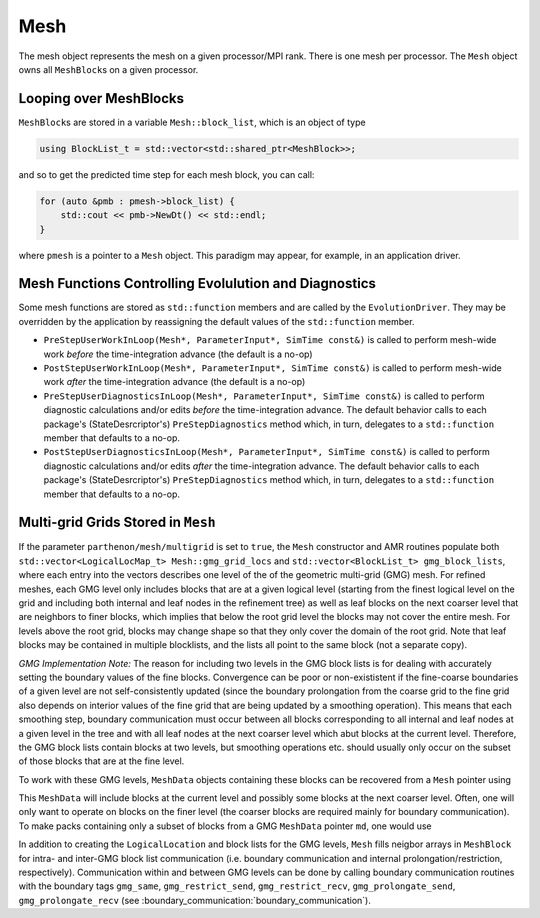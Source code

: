 Mesh
====

The mesh object represents the mesh on a given processor/MPI rank. There
is one mesh per processor. The ``Mesh`` object owns all ``MeshBlock``\ s
on a given processor.

Looping over MeshBlocks
-----------------------

``MeshBlock``\ s are stored in a variable ``Mesh::block_list``, which is
an object of type

.. code:: c++

   using BlockList_t = std::vector<std::shared_ptr<MeshBlock>>;

and so to get the predicted time step for each mesh block, you can call:

.. code:: c++

   for (auto &pmb : pmesh->block_list) {
       std::cout << pmb->NewDt() << std::endl;
   }

where ``pmesh`` is a pointer to a ``Mesh`` object. This paradigm may
appear, for example, in an application driver.

Mesh Functions Controlling Evolulution and Diagnostics
------------------------------------------------------

Some mesh functions are stored as ``std::function`` members and are
called by the ``EvolutionDriver``. They may be overridden by the
application by reassigning the default values of the ``std::function``
member.

- ``PreStepUserWorkInLoop(Mesh*, ParameterInput*, SimTime const&)`` is
  called to perform mesh-wide work *before* the time-integration advance
  (the default is a no-op)
- ``PostStepUserWorkInLoop(Mesh*, ParameterInput*, SimTime const&)`` is
  called to perform mesh-wide work *after* the time-integration advance
  (the default is a no-op)
- ``PreStepUserDiagnosticsInLoop(Mesh*, ParameterInput*, SimTime const&)``
  is called to perform diagnostic calculations and/or edits *before* the
  time-integration advance. The default behavior calls to each package's
  (StateDesrcriptor's) ``PreStepDiagnostics`` method which, in turn,
  delegates to a ``std::function`` member that defaults to a no-op.
- ``PostStepUserDiagnosticsInLoop(Mesh*, ParameterInput*, SimTime const&)``
  is called to perform diagnostic calculations and/or edits *after* the
  time-integration advance. The default behavior calls to each package's
  (StateDesrcriptor's) ``PreStepDiagnostics`` method which, in turn,
  delegates to a ``std::function`` member that defaults to a no-op.

Multi-grid Grids Stored in ``Mesh``
-----------------------------------

If the parameter ``parthenon/mesh/multigrid`` is set to ``true``, the ``Mesh``
constructor and AMR routines populate both 
``std::vector<LogicalLocMap_t> Mesh::gmg_grid_locs`` and 
``std::vector<BlockList_t> gmg_block_lists``, where each entry into the vectors 
describes one level of the of the geometric multi-grid (GMG) mesh. For refined 
meshes, each GMG level only includes blocks that are at a given logical level 
(starting from the finest logical level on the grid and including both internal 
and leaf nodes in the refinement tree) as well as leaf blocks on the next coarser 
level that are neighbors to finer blocks, which implies that below the root grid 
level the blocks may not cover the entire mesh. For levels above the root grid, 
blocks may change shape so that they only cover the domain of the root grid. Note 
that leaf blocks may be contained in multiple blocklists, and the lists all point
to the same block (not a separate copy).

*GMG Implementation Note:*
The reason for including two levels in the GMG block lists is for dealing with 
accurately setting the boundary values of the fine blocks. Convergence can be poor 
or non-exististent if the fine-coarse boundaries of a given level are not 
self-consistently updated (since the boundary prolongation from the coarse grid to 
the fine grid also depends on interior values of the fine grid that are being updated 
by a smoothing operation). This means that each smoothing step, boundary communication 
must occur between all blocks corresponding to all internal and leaf nodes at a given 
level in the tree and with all leaf nodes at the next coarser level which abut blocks 
at the current level. Therefore, the GMG block lists contain blocks at two levels, but 
smoothing operations etc. should usually only occur on the subset of those blocks that 
are at the fine level.

To work with these GMG levels, ``MeshData`` objects containing these blocks can 
be recovered from a ``Mesh`` pointer using 

.. code:: c++
  auto &md = pmesh->gmg_mesh_data[level].GetOrAdd(level, "base", i);

This ``MeshData`` will include blocks at the current level and possibly some 
blocks at the next coarser level. Often, one will only want to operate on blocks
on the finer level (the coarser blocks are required mainly for boundary 
communication). To make packs containing only a subset of blocks from a 
GMG ``MeshData`` pointer ``md``, one would use 

.. code:: c++
  int nblocks = md->NumBlocks();
  std::vector<bool> include_block(nblocks, true);
  for (int b = 0; b < nblocks; ++b)
    include_block[b] =
        (md->grid.logical_level == md->GetBlockData(b)->GetBlockPointer()->loc.level());

  auto desc = parthenon::MakePackDescriptor<in, out>(md.get());
  auto pack = desc.GetPack(md.get(), include_block);

In addition to creating the ``LogicalLocation`` and block lists for the GMG levels, 
``Mesh`` fills neigbor arrays in ``MeshBlock`` for intra- and inter-GMG block list 
communication (i.e. boundary communication and internal prolongation/restriction, 
respectively). Communication within and between GMG levels can be done by calling 
boundary communication routines with the boundary tags ``gmg_same``, 
``gmg_restrict_send``, ``gmg_restrict_recv``, ``gmg_prolongate_send``, 
``gmg_prolongate_recv`` (see :boundary_communication:`boundary_communication`). 


